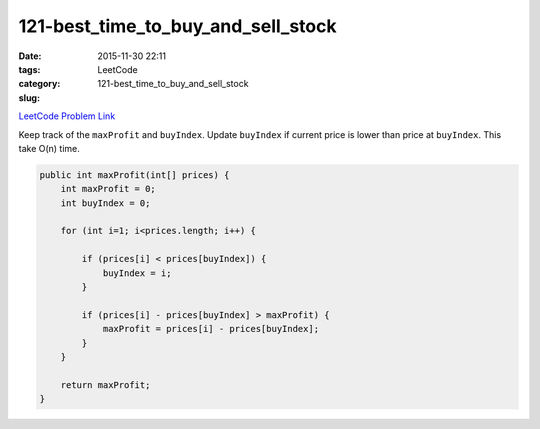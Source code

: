 121-best_time_to_buy_and_sell_stock
###################################

:date: 2015-11-30 22:11
:tags:
:category: LeetCode
:slug: 121-best_time_to_buy_and_sell_stock

`LeetCode Problem Link <https://leetcode.com/problems/best-time-to-buy-and-sell-stock/>`_

Keep track of the ``maxProfit`` and ``buyIndex``. Update ``buyIndex`` if current price is lower than price at
``buyIndex``. This take O(n) time.

.. code-block:: java

    public int maxProfit(int[] prices) {
        int maxProfit = 0;
        int buyIndex = 0;

        for (int i=1; i<prices.length; i++) {

            if (prices[i] < prices[buyIndex]) {
                buyIndex = i;
            }

            if (prices[i] - prices[buyIndex] > maxProfit) {
                maxProfit = prices[i] - prices[buyIndex];
            }
        }

        return maxProfit;
    }
